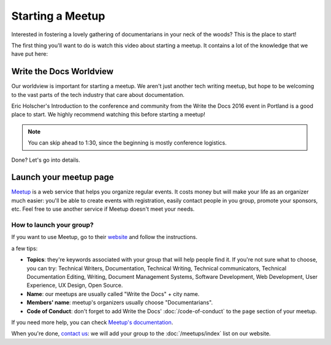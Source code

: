 Starting a Meetup
=================

Interested in fostering a lovely gathering of documentarians in your neck of the woods?
This is the place to start!

The first thing you'll want to do is watch this video about starting a meetup.
It contains a lot of the knowledge that we have put here:

.. raw:: html

	<iframe width="560" height="315" src="https://www.youtube.com/embed/ZwQ8Kd48d0w" frameborder="0" allowfullscreen></iframe>

Write the Docs Worldview
------------------------

Our worldview is important for starting a meetup.
We aren't just another tech writing meetup,
but hope to be welcoming to the vast parts of the tech industry that care about documentation.

Eric Holscher's Introduction to the conference and community from the Write the Docs 2016 event in Portland is a good place to start.
We highly recommend watching this before starting a meetup!

.. note:: You can skip ahead to 1:30, since the beginning is mostly conference logistics.

.. raw:: html

    <iframe width="640" height="360" src="https://www.youtube.com/embed/Fmfs-iYqx5Q?list=PLmV2D6sIiX3U03qc-FPXgLFGFkccCEtfv" frameborder="0" allowfullscreen></iframe>

Done? Let's go into details.

Launch your meetup page
-----------------------

`Meetup <http://www.meetup.com/>`_ is a web service that helps you organize regular events. It costs money but will make your life as an organizer much easier: you'll be able to create events with registration, easily contact people in you group, promote your sponsors, etc. Feel free to use another service if Meetup doesn't meet your needs.

How to launch your group?
~~~~~~~~~~~~~~~~~~~~~~~~~

If you want to use Meetup, go to their `website <https://secure.meetup.com/create/>`_ and follow the instructions.

a few tips:

* **Topics**: they're keywords associated with your group that will help people find it. If you're not sure what to choose, you can try: Technical Writers, Documentation, Technical Writing, Technical communicators, Technical Documentation Editing, Writing, Document Management Systems, Software Development, Web Development, User Experience, UX Design, Open Source.
* **Name**: our meetups are usually called "Write the Docs" + city name.
* **Members' name**: meetup's organizers usually choose "Documentarians".
* **Code of Conduct**: don't forget to add Write the Docs' :doc:`/code-of-conduct` to the ``page`` section of your meetup.

If you need more help, you can check `Meetup's documentation <http://www.meetup.com/help/topics/10/article/464982/>`_.

When you're done, `contact us <mailto:writethedocs@gmail.com>`_: we will add your group to the :doc:`/meetups/index` list on our website.

..  Comment this out for now

    How to find a place to meet and sponsors?
    -----------------------------------------

    How to find sponsors?
    ~~~~~~~~~~~~~~~~~~~~~

    Try these places at the beginning to find sponsors:

    * Your company, 
    * Software companies in your town
    * Look who sponsors other meetups or events, 

    A basic sales pitch: new knowledge for them and their employees, can advertise about job offer, etc.

    Got a place: what now?
    ~~~~~~~~~~~~~~~~~~~~~~

    Logistic (wifi, power outlet, projector and mac adaptors, arrive early).

    If food: always offer vegetarian option. If beverages: always offer non alcoholic choice.

    Accessibility

    Can't find a free place to meet?
    ~~~~~~~~~~~~~~~~~~~~~~~~~~~~~~~~

    go to a park, restaurant, etc: adapt your event accordingly.


    How to reach new members?
    -------------------------

    Create social media accounts. Advertise your next meetup on WTD slack, forum or mailing list.
    Go to other meetups to present yours.

    Go to company booth during events to tell them about your meetup.

    Don't forget to ask if people want to help you: organizing alone can be really hard and time-consuming.

    What to do during a meetup?
    ---------------------------

    Talks. Multiple formats: 20 minutes, 40 minutes, lightning talks, etc.
    Talk proposal preparation.
    Networking.
    Learning new skills/tools.
    If you want to find a list of topics: check other `WTD meetups <http://meetup.com/pro/writethedocs>`_.

    How to find speakers?
    ~~~~~~~~~~~~~~~~~~~~~

    Look at previous conferences, meetup around you.
    CFP: invite your members to talk!